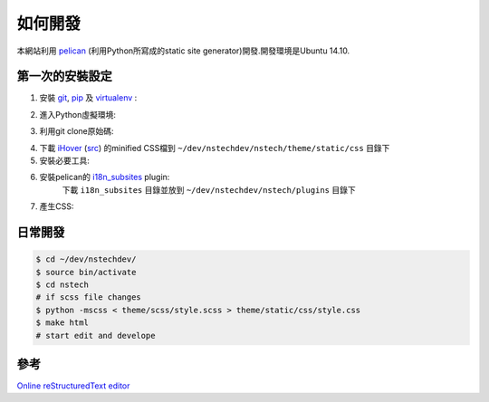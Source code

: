========
如何開發
========

本網站利用 `pelican <http://blog.getpelican.com/>`_ (利用Python所寫成的static site generator)開發.開發環境是Ubuntu 14.10.


第一次的安裝設定
----------------

1. 安裝 `git <http://git-scm.com/>`_, `pip <https://pypi.python.org/pypi/pip>`_ 及 `virtualenv <http://docs.python-guide.org/en/latest/dev/virtualenvs/>`_ :

.. code-block:: bash
    $ sudo apt-get install git
    $ sudo apt-get install python-pip
    $ sudo pip install virtualenv

2. 進入Python虛擬環境:

.. code-block:: bash
    $ cd
    $ mkdir dev
    $ virtualenv ~/dev/nstechdev/
    $ cd ~/dev/nstechdev/
    $ source bin/activate

3. 利用git clone原始碼:

.. code-block:: bash
    $ cd ~/dev/nstechdev/
    $ git clone https://github.com/siongui/nstech

4. 下載 `iHover <http://gudh.github.io/ihover/dist/>`_ (`src <https://github.com/gudh/ihover>`_) 的minified CSS檔到 ``~/dev/nstechdev/nstech/theme/static/css`` 目錄下

5. 安裝必要工具:

.. code-block:: bash
    $ cd ~/dev/nstechdev/nstech
    $ sudo pip install -r requirements.txt

6. 安裝pelican的 `i18n_subsites <https://github.com/getpelican/pelican-plugins/tree/master/i18n_subsites>`_ plugin:
    下載 ``i18n_subsites`` 目錄並放到 ``~/dev/nstechdev/nstech/plugins`` 目錄下

7. 產生CSS:

.. code-block:: bash
    $ python -mscss < theme/scss/style.scss > theme/static/css/style.css


日常開發
--------

.. code-block:: bash

    $ cd ~/dev/nstechdev/
    $ source bin/activate
    $ cd nstech
    # if scss file changes
    $ python -mscss < theme/scss/style.scss > theme/static/css/style.css
    $ make html
    # start edit and develope


參考
----

`Online reStructuredText editor <http://rst.ninjs.org/>`_
